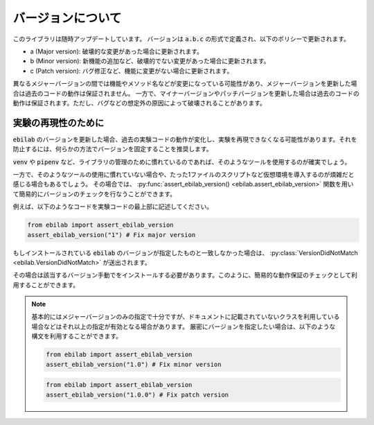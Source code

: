 ####################
バージョンについて
####################

このライブラリは随時アップデートしています。
バージョンは :code:`a.b.c` の形式で定義され、以下のポリシーで更新されます。

* a (Major version): 破壊的な変更があった場合に更新されます。
* b (Minor version): 新機能の追加など、破壊的でない変更があった場合に更新されます。
* c (Patch version): バグ修正など、機能に変更がない場合に更新されます。

異なるメジャーバージョンの間では機能やメソッド名などが変更になっている可能性があり、メジャーバージョンを更新した場合は過去のコードの動作は保証されません。
一方で、マイナーバージョンやパッチバージョンを更新した場合は過去のコードの動作は保証されます。ただし、バグなどの想定外の原因によって破壊されることがあります。

****************************************
実験の再現性のために
****************************************

:code:`ebilab` のバージョンを更新した場合、過去の実験コードの動作が変化し、実験を再現できなくなる可能性があります。それを防止するには、何らかの方法でバージョンを固定することを推奨します。

:code:`venv` や :code:`pipenv` など、ライブラリの管理のために慣れているのであれば、そのようなツールを使用するのが確実でしょう。

一方で、そのようなツールの使用に慣れていない場合や、たった1ファイルのスクリプトなど仮想環境を導入するのが煩雑だと感じる場合もあるでしょう。
その場合では、 :py:func:`assert_ebilab_version() <ebilab.assert_ebilab_version>` 関数を用いて簡易的にバージョンのチェックを行なうことができます。

例えば、以下のようなコードを実験コードの最上部に記述してください。

.. code-block:: python

    from ebilab import assert_ebilab_version
    assert_ebilab_version("1") # Fix major version

もしインストールされている :code:`ebilab` のバージョンが指定したものと一致しなかった場合は、 :py:class:`VersionDidNotMatch <ebilab.VersionDidNotMatch>` が送出されます。

その場合は該当するバージョン手動でをインストールする必要があります。このように、簡易的な動作保証のチェックとして利用することができます。

.. note::

    基本的にはメジャーバージョンのみの指定で十分ですが、ドキュメントに記載されていないクラスを利用している場合などはそれ以上の指定が有効となる場合があります。
    厳密にバージョンを指定したい場合は、以下のような構文を利用することができます。

    .. code-block:: python

        from ebilab import assert_ebilab_version
        assert_ebilab_version("1.0") # Fix minor version

    .. code-block:: python

        from ebilab import assert_ebilab_version
        assert_ebilab_version("1.0.0") # Fix patch version


